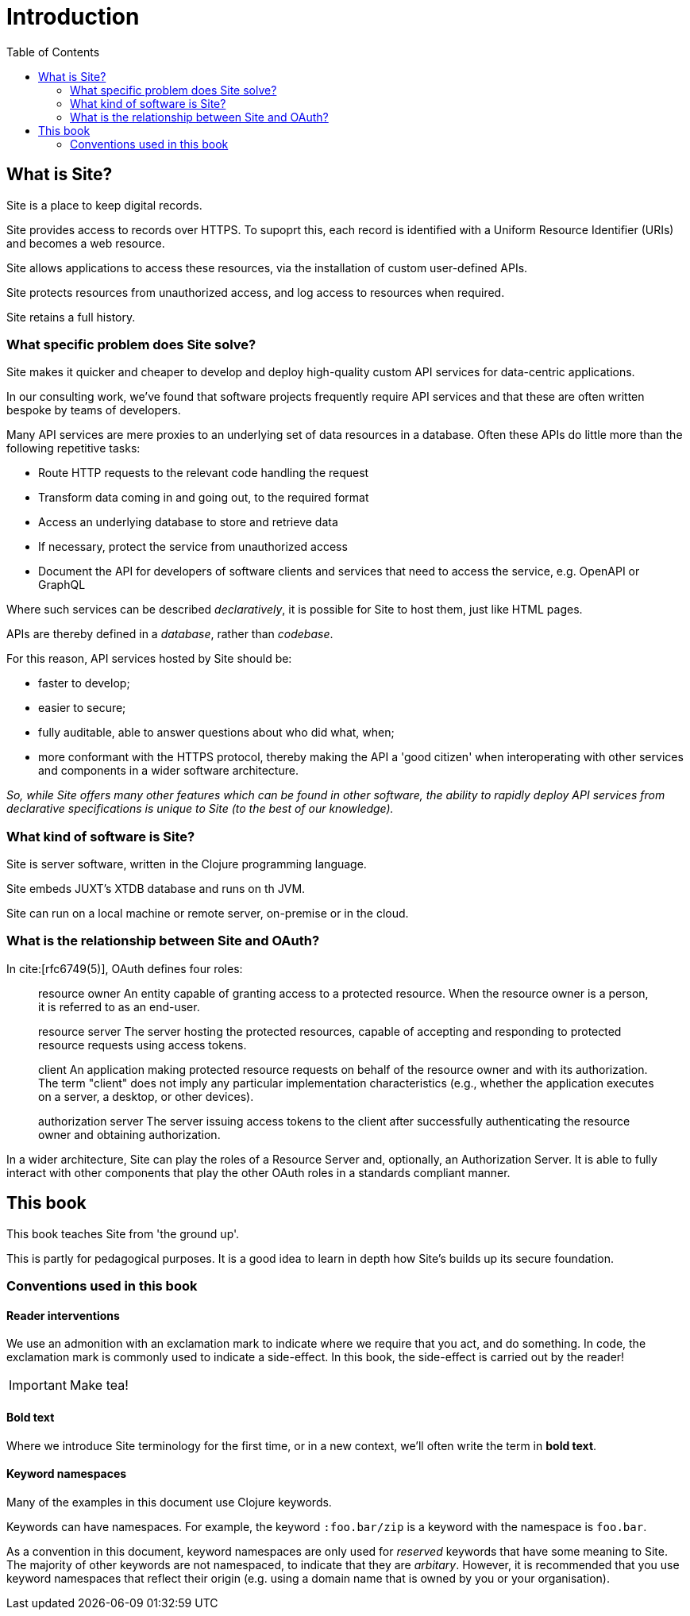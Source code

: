 = Introduction
:toc: left

== What is Site?

[.lead]
Site is a place to keep digital records.

Site provides access to records over HTTPS. To supoprt this, each record is identified with a Uniform Resource Identifier (URIs) and becomes a web resource.

Site allows applications to access these resources, via the installation of custom user-defined APIs.

Site protects resources from unauthorized access, and log access to resources when required.

Site retains a full history.

=== What specific problem does Site solve?

[.lead]
Site makes it quicker and cheaper to develop and deploy high-quality custom API services for data-centric applications.

In our consulting work, we've found that software projects frequently require API services and that these are often written bespoke by teams of developers.

Many API services are mere proxies to an underlying set of data resources in a database. Often these APIs do little more than the following repetitive tasks:

* Route HTTP requests to the relevant code handling the request
* Transform data coming in and going out, to the required format
* Access an underlying database to store and retrieve data
* If necessary, protect the service from unauthorized access
* Document the API for developers of software clients and services that need
  to access the service, e.g. OpenAPI or GraphQL

Where such services can be described _declaratively_, it is possible for Site to host them, just like HTML pages.

APIs are thereby defined in a _database_, rather than _codebase_.

For this reason, API services hosted by Site should be:

* faster to develop;
* easier to secure;
* fully auditable, able to answer questions about who did what, when;
* more conformant with the HTTPS protocol, thereby making the API a 'good citizen' when interoperating with other services and components in a wider software architecture.

_So, while Site offers many other features which can be found in other software, the ability to rapidly deploy API services from declarative specifications is unique to Site (to the best of our knowledge)._

=== What kind of software is Site?

Site is server software, written in the Clojure programming language.

Site embeds JUXT's XTDB database and runs on th JVM.

Site can run on a local machine or remote server, on-premise or in the cloud.

=== What is the relationship between Site and OAuth?

In cite:[rfc6749(5)], OAuth defines four roles:

[quote]
____
resource owner
   An entity capable of granting access to a protected resource.
   When the resource owner is a person, it is referred to as an
   end-user.

resource server
   The server hosting the protected resources, capable of accepting
   and responding to protected resource requests using access tokens.

client
   An application making protected resource requests on behalf of the
   resource owner and with its authorization.  The term "client" does
   not imply any particular implementation characteristics (e.g.,
   whether the application executes on a server, a desktop, or other
   devices).

authorization server
   The server issuing access tokens to the client after successfully
   authenticating the resource owner and obtaining authorization.
____

In a wider architecture, Site can play the roles of a Resource Server and, optionally, an Authorization Server.
It is able to fully interact with other components that play the other OAuth roles in a standards compliant manner.

== This book

This book teaches Site from 'the ground up'.

This is partly for pedagogical purposes. It is a good idea to learn in depth how Site's builds up its secure foundation.

=== Conventions used in this book

==== Reader interventions

We use an admonition with an exclamation mark to indicate where we require that you act, and do something.
In code, the exclamation mark is commonly used to indicate a side-effect.
In this book, the side-effect is carried out by the reader!

====
IMPORTANT: Make tea!
====

==== Bold text

Where we introduce Site terminology for the first time, or in a new context, we'll often write the term in *bold text*.

==== Keyword namespaces

Many of the examples in this document use Clojure keywords.

Keywords can have namespaces. For example, the keyword `:foo.bar/zip` is a keyword
with the namespace is `foo.bar`.

As a convention in this document, keyword namespaces are only used for
_reserved_ keywords that have some meaning to Site. The majority of other
keywords are not namespaced, to indicate that they are _arbitary_. However, it
is recommended that you use keyword namespaces that reflect their origin
(e.g. using a domain name that is owned by you or your organisation).
